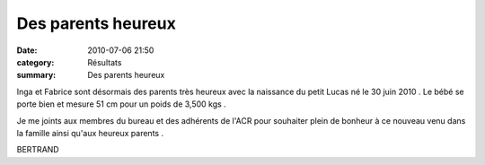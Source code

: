Des parents heureux
===================

:date: 2010-07-06 21:50
:category: Résultats
:summary: Des parents heureux

|bebes138| Inga et Fabrice sont désormais des parents très heureux avec la naissance du petit Lucas né le 30 juin 2010 . Le bébé se porte bien et mesure 51 cm pour un poids de 3,500 kgs .


Je me joints aux membres du bureau et des adhérents de l'ACR pour souhaiter plein de bonheur à ce nouveau venu dans la famille ainsi qu'aux heureux parents .


BERTRAND

.. |bebes138| image:: http://assets.acr-dijon.org/old/httpimgover-blogcom300x1830120862bertrand-bis-bebes138.jpg
